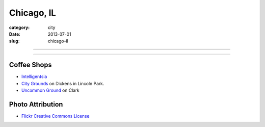 Chicago, IL
===========

:category: city
:date: 2013-07-01
:slug: chicago-il

----

.. image:: ../img/chicago-il.jpg
  :width: 640px
  :height: 480px
  :alt: Reflection of Chicago, Illinois in the Chicago Bean

----

Coffee Shops
------------
* `Intelligentsia <http://www.intelligentsiacoffee.com/>`_
* `City Grounds <http://www.citygroundschicago.com/>`_ on Dickens 
  in Lincoln Park.
* `Uncommon Ground <http://www.uncommonground.com/>`_ on Clark

Photo Attribution
-----------------
* `Flickr Creative Commons License <http://www.flickr.com/photos/moaksey/98309086/>`_
